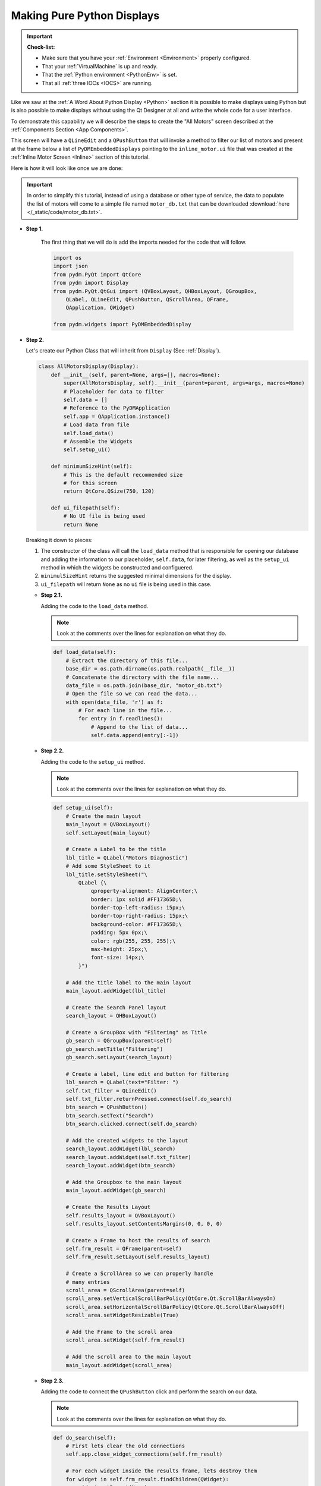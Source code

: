 Making Pure Python Displays
===========================

.. important::

    **Check-list:**

    * Make sure that you have your :ref:`Environment <Environment>` properly configured.
    * That your :ref:`VirtualMachine` is up and ready.
    * That the :ref:`Python environment <PythonEnv>` is set.
    * That all :ref:`three IOCs <IOCS>` are running.

Like we saw at the :ref:`A Word About Python Display <Python>` section it is
possible to make displays using Python but is also possible to make displays
without using the Qt Designer at all and write the whole code for a user interface.

To demonstrate this capability we will describe the steps to create the "All Motors"
screen described at the :ref:`Components Section <App Components>`.

This screen will have a ``QLineEdit`` and a ``QPushButton`` that will invoke a
method to filter our list of motors and present at the frame below a list of
``PyDMEmbeddedDisplays`` pointing to the ``inline_motor.ui`` file that was created
at the :ref:`Inline Motor Screen <Inline>` section of this tutorial.

Here is how it will look like once we are done:

.. figure:: /_static/action/python/all_motors.png
   :scale: 75 %
   :align: center
   :alt: All Motors Screen

.. important::

   In order to simplify this tutorial, instead of using a database or other type
   of service, the data to populate the list of motors will come to a simple file
   named ``motor_db.txt`` that can be downloaded :download:`here </_static/code/motor_db.txt>`.

* **Step 1.**

   The first thing that we will do is add the imports needed for the code that
   will follow.

   .. code-block:: python

      import os
      import json
      from pydm.PyQt import QtCore
      from pydm import Display
      from pydm.PyQt.QtGui import (QVBoxLayout, QHBoxLayout, QGroupBox,
          QLabel, QLineEdit, QPushButton, QScrollArea, QFrame,
          QApplication, QWidget)

      from pydm.widgets import PyDMEmbeddedDisplay


* **Step 2.**

  Let's create our Python Class that will inherit from ``Display`` (See :ref:`Display`).

  .. code-block:: python

     class AllMotorsDisplay(Display):
         def __init__(self, parent=None, args=[], macros=None):
             super(AllMotorsDisplay, self).__init__(parent=parent, args=args, macros=None)
             # Placeholder for data to filter
             self.data = []
             # Reference to the PyDMApplication
             self.app = QApplication.instance()
             # Load data from file
             self.load_data()
             # Assemble the Widgets
             self.setup_ui()

         def minimumSizeHint(self):
             # This is the default recommended size
             # for this screen
             return QtCore.QSize(750, 120)

         def ui_filepath(self):
             # No UI file is being used
             return None

  Breaking it down to pieces:

  #. The constructor of the class will call the ``load_data`` method that is
     responsible for opening our database and adding the information to our
     placeholder, ``self.data``, for later filtering, as well as the ``setup_ui``
     method in which the widgets be constructed and configuered.
  #. ``minimulSizeHint`` returns the suggested minimal dimensions for the display.
  #. ``ui_filepath`` will return ``None`` as no ``ui`` file is being used in this
     case.

  * **Step 2.1.**

    Adding the code to the ``load_data`` method.

    .. note::

       Look at the comments over the lines for explanation on what they do.

    .. code-block:: python

       def load_data(self):
           # Extract the directory of this file...
           base_dir = os.path.dirname(os.path.realpath(__file__))
           # Concatenate the directory with the file name...
           data_file = os.path.join(base_dir, "motor_db.txt")
           # Open the file so we can read the data...
           with open(data_file, 'r') as f:
               # For each line in the file...
               for entry in f.readlines():
                   # Append to the list of data...
                   self.data.append(entry[:-1])

  * **Step 2.2.**

    Adding the code to the ``setup_ui`` method.

    .. note::

       Look at the comments over the lines for explanation on what they do.

    .. code-block:: python

       def setup_ui(self):
           # Create the main layout
           main_layout = QVBoxLayout()
           self.setLayout(main_layout)

           # Create a Label to be the title
           lbl_title = QLabel("Motors Diagnostic")
           # Add some StyleSheet to it
           lbl_title.setStyleSheet("\
               QLabel {\
                   qproperty-alignment: AlignCenter;\
                   border: 1px solid #FF17365D;\
                   border-top-left-radius: 15px;\
                   border-top-right-radius: 15px;\
                   background-color: #FF17365D;\
                   padding: 5px 0px;\
                   color: rgb(255, 255, 255);\
                   max-height: 25px;\
                   font-size: 14px;\
               }")

           # Add the title label to the main layout
           main_layout.addWidget(lbl_title)

           # Create the Search Panel layout
           search_layout = QHBoxLayout()

           # Create a GroupBox with "Filtering" as Title
           gb_search = QGroupBox(parent=self)
           gb_search.setTitle("Filtering")
           gb_search.setLayout(search_layout)

           # Create a label, line edit and button for filtering
           lbl_search = QLabel(text="Filter: ")
           self.txt_filter = QLineEdit()
           self.txt_filter.returnPressed.connect(self.do_search)
           btn_search = QPushButton()
           btn_search.setText("Search")
           btn_search.clicked.connect(self.do_search)

           # Add the created widgets to the layout
           search_layout.addWidget(lbl_search)
           search_layout.addWidget(self.txt_filter)
           search_layout.addWidget(btn_search)

           # Add the Groupbox to the main layout
           main_layout.addWidget(gb_search)

           # Create the Results Layout
           self.results_layout = QVBoxLayout()
           self.results_layout.setContentsMargins(0, 0, 0, 0)

           # Create a Frame to host the results of search
           self.frm_result = QFrame(parent=self)
           self.frm_result.setLayout(self.results_layout)

           # Create a ScrollArea so we can properly handle
           # many entries
           scroll_area = QScrollArea(parent=self)
           scroll_area.setVerticalScrollBarPolicy(QtCore.Qt.ScrollBarAlwaysOn)
           scroll_area.setHorizontalScrollBarPolicy(QtCore.Qt.ScrollBarAlwaysOff)
           scroll_area.setWidgetResizable(True)

           # Add the Frame to the scroll area
           scroll_area.setWidget(self.frm_result)

           # Add the scroll area to the main layout
           main_layout.addWidget(scroll_area)

  * **Step 2.3.**

    Adding the code to connect the ``QPushButton`` click and perform the search
    on our data.

    .. note::

       Look at the comments over the lines for explanation on what they do.

    .. code-block:: python

       def do_search(self):
           # First lets clear the old connections
           self.app.close_widget_connections(self.frm_result)

           # For each widget inside the results frame, lets destroy them
           for widget in self.frm_result.findChildren(QWidget):
               widget.setParent(None)
               widget.deleteLater()

           # Grab the filter text
           filter_text = self.txt_filter.text()

           # For every entry in the dataset...
           for entry in self.data:
               # Check if they match our filter
               if filter_text.upper() not in entry.upper():
                   continue
               # Create a PyDMEmbeddedDisplay for this entry
               disp = PyDMEmbeddedDisplay(parent=self)
               disp.macros = json.dumps({"MOTOR":entry})
               disp.filename = 'inline_motor.ui'
               disp.setMinimumWidth(700)
               disp.setMinimumHeight(40)
               disp.setMaximumHeight(100)
               # Add the Embedded Display to the Results Layout
               self.results_layout.addWidget(disp)
           # Recursively establish the connection for widgets
           # inside the Results Frame
           self.app.establish_widget_connections(self.frm_result)

    .. important::

       When constructing PyDM Widgets on the fly outside of the class constructor
       it is mandatory that you invoke ``PyDMApplication.establish_widget_connections``
       for the widgets or parent widget in order to create the link between the
       ``channels`` used on this widget and the proper Data Plugins. (See :ref:`DataArchitecture`).

       The opposite is also available, to close connections call ``PyDMApplication.close_widget_connections``.

* **Step 3.**

  Save this file as ``all_motors.py``.

  .. warning::
     For this tutorial it is important to use this file name as it will be referenced
     at the other sections. If you change it please remember to also change at the
     other steps when referenced.

* **Step 4.**

  Test the All Motors Screen:

  .. code-block:: bash

     pydm all_motors.py

  .. figure:: /_static/action/python/all_motors.gif
     :scale: 75 %
     :align: center

.. note::
    You can download this file using :download:`this link </_static/code/all_motors.py>`.